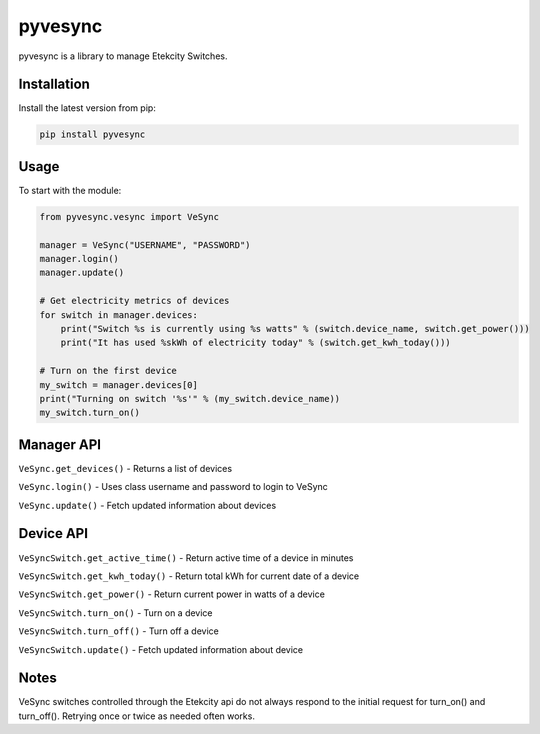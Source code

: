 pyvesync |build status|
=======================

pyvesync is a library to manage Etekcity Switches.

Installation
------------

Install the latest version from pip:

.. code:: python

    pip install pyvesync

Usage
-----

To start with the module:

.. code:: python

    from pyvesync.vesync import VeSync

    manager = VeSync("USERNAME", "PASSWORD")
    manager.login()
    manager.update()

    # Get electricity metrics of devices
    for switch in manager.devices:
        print("Switch %s is currently using %s watts" % (switch.device_name, switch.get_power()))
        print("It has used %skWh of electricity today" % (switch.get_kwh_today()))

    # Turn on the first device
    my_switch = manager.devices[0]
    print("Turning on switch '%s'" % (my_switch.device_name))
    my_switch.turn_on()

Manager API
-----------

``VeSync.get_devices()`` - Returns a list of devices

``VeSync.login()`` - Uses class username and password to login to VeSync

``VeSync.update()`` - Fetch updated information about devices

Device API
----------

``VeSyncSwitch.get_active_time()`` - Return active time of a device in
minutes

``VeSyncSwitch.get_kwh_today()`` - Return total kWh for current date of
a device

``VeSyncSwitch.get_power()`` - Return current power in watts of a device

``VeSyncSwitch.turn_on()`` - Turn on a device

``VeSyncSwitch.turn_off()`` - Turn off a device

``VeSyncSwitch.update()`` - Fetch updated information about device

Notes
-----

VeSync switches controlled through the Etekcity api do not always
respond to the initial request for turn_on() and turn_off(). Retrying
once or twice as needed often works.

.. |build status| image:: https://img.shields.io/pypi/v/pyvesync.svg
   :target: https://pypi.python.org/pypi/pyvesync


